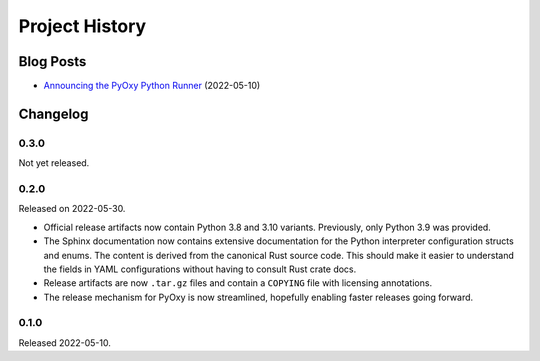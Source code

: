 .. _pyoxy_history:

===============
Project History
===============

Blog Posts
==========

* `Announcing the PyOxy Python Runner <https://gregoryszorc.com/blog/2022/05/10/announcing-the-pyoxy-python-runner/>`_ (2022-05-10)

Changelog
=========

0.3.0
-----

Not yet released.

0.2.0
-----

Released on 2022-05-30.

* Official release artifacts now contain Python 3.8 and 3.10 variants.
  Previously, only Python 3.9 was provided.
* The Sphinx documentation now contains extensive documentation for the
  Python interpreter configuration structs and enums. The content is derived
  from the canonical Rust source code. This should make it easier to
  understand the fields in YAML configurations without having to consult
  Rust crate docs.
* Release artifacts are now ``.tar.gz`` files and contain a ``COPYING``
  file with licensing annotations.
* The release mechanism for PyOxy is now streamlined, hopefully enabling
  faster releases going forward.

0.1.0
-----

Released 2022-05-10.